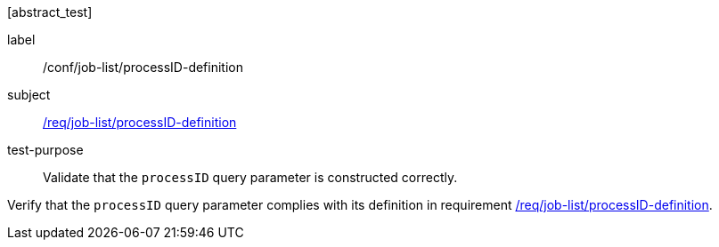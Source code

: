 [[ats_job-list_processID-definition]][abstract_test]
====
[%metadata]
label:: /conf/job-list/processID-definition
subject:: <<req_job-list_processID-definition,/req/job-list/processID-definition>>
test-purpose:: Validate that the `processID` query parameter is constructed correctly.

[.component,class=test method]
=====
[.component,class=step]
--
Verify that the `processID` query parameter complies with its definition in requirement <<req_job-list_processID-definition,/req/job-list/processID-definition>>.
--
=====
====
